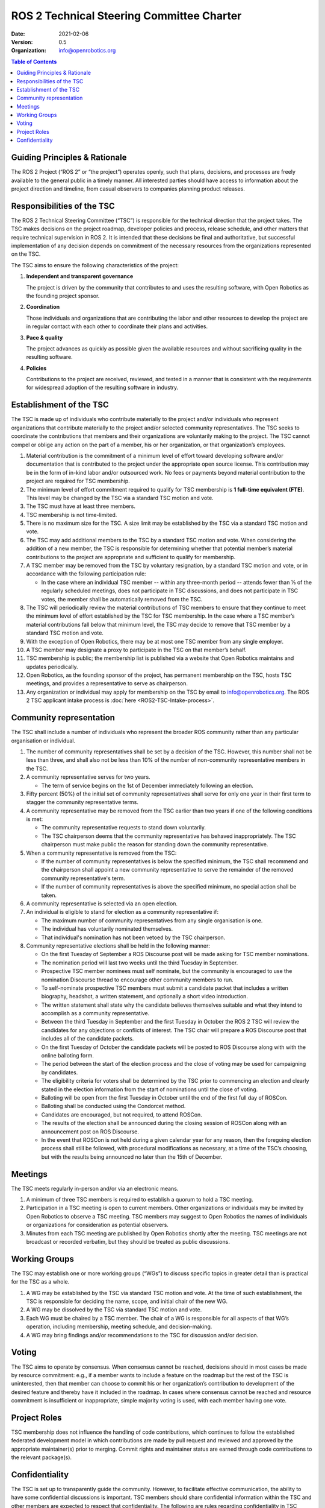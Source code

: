 .. redirect-from::

  Governance/ROS2-TSC-Charter

.. _ROS2TSCCharter:

==========================================
ROS 2 Technical Steering Committee Charter
==========================================

:Date: 2021-02-06
:Version: 0.5
:Organization: info@openrobotics.org

.. contents:: Table of Contents
   :depth: 2
   :local:

Guiding Principles & Rationale
------------------------------

The ROS 2 Project (“ROS 2” or “the project”) operates openly, such that plans, decisions, and processes are freely available to the general public in a timely manner.
All interested parties should have access to information about the project direction and timeline, from casual observers to companies planning product releases.

Responsibilities of the TSC
---------------------------

The ROS 2 Technical Steering Committee (“TSC”) is responsible for the technical direction that the project takes.
The TSC makes decisions on the project roadmap, developer policies and process, release schedule, and other matters that require technical supervision in ROS 2.
It is intended that these decisions be final and authoritative, but successful implementation of any decision depends on commitment of the necessary resources from the organizations represented on the TSC.

The TSC aims to ensure the following characteristics of the project:

#. **Independent and transparent governance**

   The project is driven by the community that contributes to and uses the resulting software, with Open Robotics as the founding project sponsor.

#. **Coordination**

   Those individuals and organizations that are contributing the labor and other resources to develop the project are in regular contact with each other to coordinate their plans and activities.

#. **Pace & quality**

   The project advances as quickly as possible given the available resources and without sacrificing quality in the resulting software.

#. **Policies**

   Contributions to the project are received, reviewed, and tested in a manner that is consistent with the requirements for widespread adoption of the resulting software in industry.

Establishment of the TSC
------------------------

The TSC is made up of individuals who contribute materially to the project and/or individuals who represent organizations that contribute materially to the project and/or selected community representatives.
The TSC seeks to coordinate the contributions that members and their organizations are voluntarily making to the project.
The TSC cannot compel or oblige any action on the part of a member, his or her organization, or that organization’s employees.

#. Material contribution is the commitment of a minimum level of effort toward developing software and/or documentation that is contributed to the project under the appropriate open source license.
   This contribution may be in the form of in-kind labor and/or outsourced work.
   No fees or payments beyond material contribution to the project are required for TSC membership.

#. The minimum level of effort commitment required to qualify for TSC membership is **1 full-time equivalent (FTE)**.
   This level may be changed by the TSC via a standard TSC motion and vote.

#. The TSC must have at least three members.

#. TSC membership is not time-limited.

#. There is no maximum size for the TSC.
   A size limit may be established by the TSC via a standard TSC motion and vote.

#. The TSC may add additional members to the TSC by a standard TSC motion and vote.
   When considering the addition of a new member, the TSC is responsible for determining whether that potential member’s material contributions to the project are appropriate and sufficient to qualify for membership.

#. A TSC member may be removed from the TSC by voluntary resignation, by a standard TSC motion and vote, or in accordance with the following participation rule:

   * In the case where an individual TSC member -- within any three-month period -- attends fewer than 1⁄3 of the regularly scheduled meetings, does not participate in TSC discussions, and does not participate in TSC votes, the member shall be automatically removed from the TSC.

#. The TSC will periodically review the material contributions of TSC members to ensure that they continue to meet the minimum level of effort established by the TSC for TSC membership.
   In the case where a TSC member’s material contributions fall below that minimum level, the TSC may decide to remove that TSC member by a standard TSC motion and vote.

#. With the exception of Open Robotics, there may be at most one TSC member from any single employer.

#. A TSC member may designate a proxy to participate in the TSC on that member’s behalf.

#. TSC membership is public; the membership list is published via a website that Open Robotics maintains and updates periodically.

#. Open Robotics, as the founding sponsor of the project, has permanent membership on the TSC, hosts TSC meetings, and provides a representative to serve as chairperson.

#. Any organization or individual may apply for membership on the TSC by email to info@openrobotics.org.
   The ROS 2 TSC applicant intake process is :doc:`here <ROS2-TSC-Intake-process>`.

Community representation
------------------------

The TSC shall include a number of individuals who represent the broader ROS community rather than any particular organisation or individual.

#. The number of community representatives shall be set by a decision of the TSC.
   However, this number shall not be less than three, and shall also not be less than 10% of the number of non-community representative members in the TSC.

#. A community representative serves for two years.

   * The term of service begins on the 1st of December immediately following an election.

#. Fifty percent (50%) of the initial set of community representatives shall serve for only one year in their first term to stagger the community representative terms.

#.  A community representative may be removed from the TSC earlier than two years if one of the following conditions is met:

    * The community representative requests to stand down voluntarily.

    * The TSC chairperson deems that the community representative has behaved inappropriately.
      The TSC chairperson must make public the reason for standing down the community representative.

#. When a community representative is removed from the TSC:

   * If the number of community representatives is below the specified minimum, the TSC shall recommend and the chairperson shall appoint a new community representative to serve the remainder of the removed community representative's term.

   * If the number of community representatives is above the specified minimum, no special action shall be taken.

#. A community representative is selected via an open election.

#. An individual is eligible to stand for election as a community representative if:

   * The maximum number of community representatives from any single organisation is one.

   * The individual has voluntarily nominated themselves.

   * That individual's nomination has not been vetoed by the TSC chairperson.

#. Community representative elections shall be held in the following manner:

   * On the first Tuesday of September a ROS Discourse post will be made asking for TSC member nominations.

   * The nomination period will last two weeks until the third Tuesday in September.

   * Prospective TSC member nominees must self nominate, but the community is encouraged to use the nomination Discourse thread to encourage other community members to run.

   * To self-nominate prospective TSC members must submit a candidate packet that includes a written biography, headshot, a written statement, and optionally a short video introduction.

   * The written statement shall state why the candidate believes themselves suitable and what they intend to accomplish as a community representative.

   * Between the third Tuesday in September and the first Tuesday in October the ROS 2 TSC will review the candidates for any objections or conflicts of interest.
     The TSC chair will prepare a ROS Discourse post that includes all of the candidate packets.

   * On the first Tuesday of October the candidate packets will be posted to ROS Discourse along with with the online balloting form.

   * The period between the start of the election process and the close of voting may be used for campaigning by candidates.

   * The eligibility criteria for voters shall be determined by the TSC prior to commencing an election and clearly stated in the election information from the start of nominations until the close of voting.

   * Balloting will be open from the first Tuesday in October until the end of the first full day of ROSCon.

   * Balloting shall be conducted using the Condorcet method.

   * Candidates are encouraged, but not required, to attend ROSCon.

   * The results of the election shall be announced during the closing session of ROSCon along with an announcement post on ROS Discourse.

   * In the event that ROSCon is not held during a given calendar year for any reason, then the foregoing election process shall still be followed, with procedural modifications as necessary, at a time of the TSC’s choosing, but with the results being announced no later than the 15th of December.



Meetings
--------

The TSC meets regularly in-person and/or via an electronic means.

#. A minimum of three TSC members is required to establish a quorum to hold a TSC meeting.

#. Participation in a TSC meeting is open to current members.
   Other organizations or individuals may be invited by Open Robotics to observe a TSC meeting.
   TSC members may suggest to Open Robotics the names of individuals or organizations for consideration as potential observers.

#. Minutes from each TSC meeting are published by Open Robotics shortly after the meeting.
   TSC meetings are not broadcast or recorded verbatim, but they should be treated as public discussions.

Working Groups
--------------

The TSC may establish one or more working groups (“WGs”) to discuss specific topics in greater detail than is practical for the TSC as a whole.

#. A WG may be established by the TSC via standard TSC motion and vote.
   At the time of such establishment, the TSC is responsible for deciding the name, scope, and initial chair of the new WG.

#. A WG may be dissolved by the TSC via standard TSC motion and vote.

#. Each WG must be chaired by a TSC member.
   The chair of a WG is responsible for all aspects of that WG’s operation, including membership, meeting schedule, and decision-making.

#. A WG may bring findings and/or recommendations to the TSC for discussion and/or decision.

Voting
------

The TSC aims to operate by consensus.
When consensus cannot be reached, decisions should in most cases be made by resource commitment: e.g., if a member wants to include a feature on the roadmap but the rest of the TSC is uninterested, then that member can choose to commit his or her organization’s contribution to development of the desired feature and thereby have it included in the roadmap.
In cases where consensus cannot be reached and resource commitment is insufficient or inappropriate, simple majority voting is used, with each member having one vote.

Project Roles
-------------

TSC membership does not influence the handling of code contributions, which continues to follow the established federated development model in which contributions are made by pull request and reviewed and approved by the appropriate maintainer(s) prior to merging.
Commit rights and maintainer status are earned through code contributions to the relevant package(s).

Confidentiality
---------------

The TSC is set up to transparently guide the community.
However, to facilitate effective communication, the ability to have some confidential discussions is important.
TSC members should share confidential information within the TSC and other members are expected to respect that confidentiality.
The following are rules regarding confidentiality in TSC communications, events, and meetings.
All other communications may be made freely available to the broader community for transparency.
Breaking the rules in this section is sufficient, but not necessary, causality for expulsion of the representative or member company, depending on the nature of the infraction, from the TSC by a standard motion and vote.

#. Statements made by individuals in discussions surrounding a vote or topic of contention which are not reflected in the publicly posted minutes should be considered confidential.

#. Statements made by individuals regarding companies, research groups, individuals, or other entities for which they are not also members should be considered confidential.
   This is exempt when the entity in question is a member and in attendance to the TSC meeting or event.

#. Statements made in obvious confidence or explicitly stated as confidential regarding their own entity or opinions should remain confidential.

#. Rule a-c may be waived by the TSC member who made the statement only by explicit verbal or written approval.
   If the existence of a waiver is put into question by either party, this waiver is considered nullified.

#. Affiliates of TSC member organizations or guests of TSC events privy to confidential information will be held to the same standards set out in this section.
   It is the responsibility of the TSC member issuing invitations or sharing information to inform relevant parties of these confidentiality requirements.
   If this policy is broken, the TSC member is in full responsibility for the disclosure.
